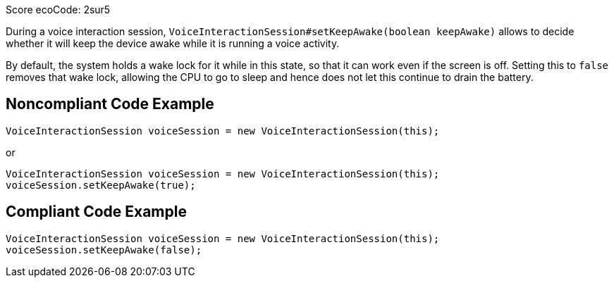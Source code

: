 Score ecoCode: 2sur5

During a voice interaction session, `VoiceInteractionSession#setKeepAwake(boolean keepAwake)` allows to decide whether it will keep the device awake while it is running a voice activity.

By default, the system holds a wake lock for it while in this state, so that it can work even if the screen is off. Setting this to `false` removes that wake lock, allowing the CPU to go to sleep and hence does not let this continue to drain the battery.

## Noncompliant Code Example

```java
VoiceInteractionSession voiceSession = new VoiceInteractionSession(this);
```

or

```java
VoiceInteractionSession voiceSession = new VoiceInteractionSession(this);
voiceSession.setKeepAwake(true);
```

## Compliant Code Example

```java
VoiceInteractionSession voiceSession = new VoiceInteractionSession(this);
voiceSession.setKeepAwake(false);
```
